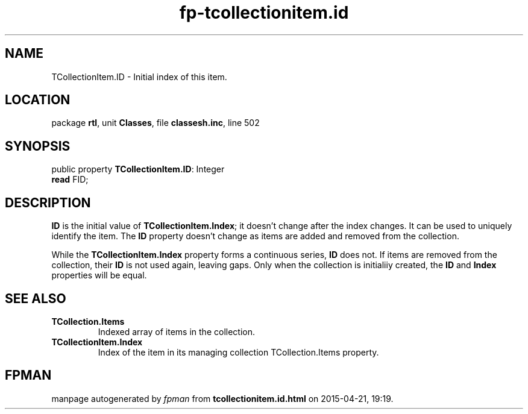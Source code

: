 .\" file autogenerated by fpman
.TH "fp-tcollectionitem.id" 3 "2014-03-14" "fpman" "Free Pascal Programmer's Manual"
.SH NAME
TCollectionItem.ID - Initial index of this item.
.SH LOCATION
package \fBrtl\fR, unit \fBClasses\fR, file \fBclassesh.inc\fR, line 502
.SH SYNOPSIS
public property \fBTCollectionItem.ID\fR: Integer
  \fBread\fR FID;
.SH DESCRIPTION
\fBID\fR is the initial value of \fBTCollectionItem.Index\fR; it doesn't change after the index changes. It can be used to uniquely identify the item. The \fBID\fR property doesn't change as items are added and removed from the collection.

While the \fBTCollectionItem.Index\fR property forms a continuous series, \fBID\fR does not. If items are removed from the collection, their \fBID\fR is not used again, leaving gaps. Only when the collection is initialiiy created, the \fBID\fR and \fBIndex\fR properties will be equal.


.SH SEE ALSO
.TP
.B TCollection.Items
Indexed array of items in the collection.
.TP
.B TCollectionItem.Index
Index of the item in its managing collection TCollection.Items property.

.SH FPMAN
manpage autogenerated by \fIfpman\fR from \fBtcollectionitem.id.html\fR on 2015-04-21, 19:19.

